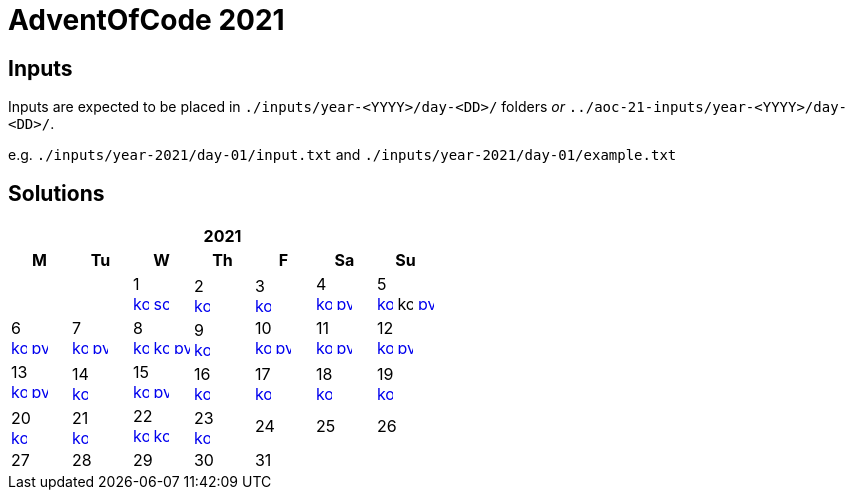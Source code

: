= AdventOfCode 2021
:img-py: https://emojis.slackmojis.com/emojis/images/1450319444/32/python.png
:img-kt: https://emojis.slackmojis.com/emojis/images/1626243171/47442/kotlin.png
:img-sc: https://emojis.slackmojis.com/emojis/images/1489318806/1857/scala.png

== Inputs
Inputs are expected to be placed in `./inputs/year-<YYYY>/day-<DD>/` folders
_or_ `../aoc-21-inputs/year-<YYYY>/day-<DD>/`.

e.g. `./inputs/year-2021/day-01/input.txt` and `./inputs/year-2021/day-01/example.txt`

== Solutions

[cols="7*^.^^"]
|===
7+>h| 2021
h|M h|Tu h|W h|Th h|F h|Sa h|Su
||| 1 +
image:{img-kt}[link=kotlin/src/main/kotlin/year2021/Day01.kt,16,title="Kotlin Day 1"]
image:{img-sc}[link=scala/src/main/scala/year2021/Day01.scala,16,title="Scala Day 1"]
| 2 +
image:{img-kt}[link=kotlin/src/main/kotlin/year2021/Day02.kt,16,title="Kotlin Day 2"]
| 3 +
image:{img-kt}[link=kotlin/src/main/kotlin/year2021/Day03.kt,16,title="Kotlin Day 3"]
| 4 +
image:{img-kt}[link=kotlin/src/main/kotlin/year2021/Day04.kt,16,title="Kotlin Day 4"]
image:{img-py}[link=python/year-2021/day-04.py,16,title="Python Day 4"]
| 5 +
image:{img-kt}[link=kotlin/src/main/kotlin/year2021/Day05.kt,16,title="Kotlin Day 5"]
image:{img-kt}[kotlin/src/main/kotlin/year2021/Day05Compact.kt,16,title="Kotlin Day 5 : Compact"]
image:{img-py}[link=python/year-2021/day-05.py,16,title="Python Day 5"]
| 6 +
image:{img-kt}[link=kotlin/src/main/kotlin/year2021/Day06.kt,16,title="Kotlin Day 6"]
image:{img-py}[link=python/year-2021/day-06.py,16,title="Python Day 6"]
| 7 +
image:{img-kt}[link=kotlin/src/main/kotlin/year2021/Day07.kt,16,title="Kotlin Day 7"]
image:{img-py}[link=python/year-2021/day-07.py,16,title="Python Day 7"]
| 8 +
image:{img-kt}[link=kotlin/src/main/kotlin/year2021/Day08.kt,16,title="Kotlin Day 8"]
image:{img-kt}[link=kotlin/src/main/kotlin/year2021/Day08Bitset.kt,width=16,title="Kotlin Day 8 : bitset"]
image:{img-py}[link=python/year-2021/day-08.py,16,title="Python Day 8"]
| 9 +
image:{img-kt}[link=kotlin/src/main/kotlin/year2021/Day09.kt,16,title="Kotlin Day 9"]
| 10 +
image:{img-kt}[link=kotlin/src/main/kotlin/year2021/Day10.kt,16,title="Kotlin Day 10"]
image:{img-py}[link=python/year-2021/day-10.py,16,title="Python Day 10"]
| 11 +
image:{img-kt}[link=kotlin/src/main/kotlin/year2021/Day11.kt,16,title="Kotlin Day 11"]
image:{img-py}[link=python/year-2021/day-11.py,16,title="Python Day 11"]
| 12 +
image:{img-kt}[link=kotlin/src/main/kotlin/year2021/Day12.kt,16,title="Kotlin Day 12"]
image:{img-py}[link=python/year-2021/day-12.py,16,title="Python Day 12"]
| 13 +
image:{img-kt}[link=kotlin/src/main/kotlin/year2021/Day13.kt,16,title="Kotlin Day 13"]
image:{img-py}[link=python/year-2021/day-13.py,16,title="Python Day 13"]
| 14 +
image:{img-kt}[link=kotlin/src/main/kotlin/year2021/Day14.kt,16,title="Kotlin Day 14"]
| 15 +
image:{img-kt}[link=kotlin/src/main/kotlin/year2021/Day15.kt,16,title="Kotlin Day 15"]
image:{img-py}[link=python/year-2021/day-15.py,16,title="Python Day 15"]
| 16 +
image:{img-kt}[link=kotlin/src/main/kotlin/year2021/Day16.kt,16,title="Kotlin Day 16"]
| 17 +
image:{img-kt}[link=kotlin/src/main/kotlin/year2021/Day17.kt,16,title="Kotlin Day 17"]
| 18 +
image:{img-kt}[link=kotlin/src/main/kotlin/year2021/Day18.kt,16,title="Kotlin Day 18"]
| 19 +
image:{img-kt}[link=kotlin/src/main/kotlin/year2021/Day19.kt,16,title="Kotlin Day 19"]
| 20 +
image:{img-kt}[link=kotlin/src/main/kotlin/year2021/Day20.kt,16,title="Kotlin Day 20"]
| 21 +
image:{img-kt}[link=kotlin/src/main/kotlin/year2021/Day21.kt,16,title="Kotlin Day 21"]
| 22 +
image:{img-kt}[link=kotlin/src/main/kotlin/year2021/Day22.kt,16,title="Kotlin Day 22"]
image:{img-kt}[link=kotlin/src/main/kotlin/year2021/Day22CoordCompression.kt,16,title="Kotlin Day 22 (Coordinate Compression)"]
| 23 +
image:{img-kt}[link=kotlin/src/main/kotlin/year2021/Day23.kt,16,title="Kotlin Day 23"]
| 24
| 25
| 26
| 27
| 28
| 29
| 30
| 31
||
|===
